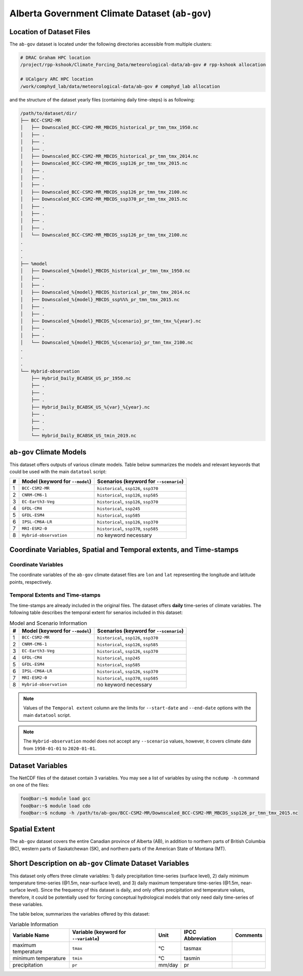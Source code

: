 Alberta Government Climate Dataset (``ab-gov``)
===============================================

Location of Dataset Files
-------------------------

The ``ab-gov`` dataset is located under the following directories
accessible from multiple clusters: 

.. code:: console

   # DRAC Graham HPC location
   /project/rpp-kshook/Climate_Forcing_Data/meteorological-data/ab-gov # rpp-kshook allocation

   # UCalgary ARC HPC location
   /work/comphyd_lab/data/meteorological-data/ab-gov # comphyd_lab allocation

and the structure of the dataset yearly files (containing daily
time-steps) is as following:

.. code:: console

   /path/to/dataset/dir/
   ├── BCC-CSM2-MR
   │   ├── Downscaled_BCC-CSM2-MR_MBCDS_historical_pr_tmn_tmx_1950.nc 
   │   ├── .
   │   ├── .
   │   ├── .
   │   ├── Downscaled_BCC-CSM2-MR_MBCDS_historical_pr_tmn_tmx_2014.nc  
   │   ├── Downscaled_BCC-CSM2-MR_MBCDS_ssp126_pr_tmn_tmx_2015.nc
   │   ├── .
   │   ├── .
   │   ├── .
   │   ├── Downscaled_BCC-CSM2-MR_MBCDS_ssp126_pr_tmn_tmx_2100.nc
   │   ├── Downscaled_BCC-CSM2-MR_MBCDS_ssp370_pr_tmn_tmx_2015.nc
   │   ├── .
   │   ├── .
   │   ├── .
   │   ├── .
   │   └── Downscaled_BCC-CSM2-MR_MBCDS_ssp126_pr_tmn_tmx_2100.nc
   .
   .
   .
   ├── %model
   │   ├── Downscaled_%{model}_MBCDS_historical_pr_tmn_tmx_1950.nc 
   │   ├── .
   │   ├── .
   │   ├── Downscaled_%{model}_MBCDS_historical_pr_tmn_tmx_2014.nc
   │   ├── Downscaled_%{model}_MBCDS_ssp%%%_pr_tmn_tmx_2015.nc
   │   ├── .
   │   ├── .
   │   ├── Downscaled_%{model}_MBCDS_%{scenario}_pr_tmn_tmx_%{year}.nc
   │   ├── .
   │   ├── .
   │   └── Downscaled_%{model}_MBCDS_%{scenario}_pr_tmn_tmx_2100.nc
   .
   .
   .
   └── Hybrid-observation
       ├── Hybrid_Daily_BCABSK_US_pr_1950.nc
       ├── .
       ├── .
       ├── .
       ├── Hybrid_Daily_BCABSK_US_%{var}_%{year}.nc
       ├── .
       ├── .
       ├── .
       └── Hybrid_Daily_BCABSK_US_tmin_2019.nc

``ab-gov`` Climate Models
-------------------------

This dataset offers outputs of various climate models. Table below
summarizes the models and relevant keywords that could be used with the
main ``datatool`` script:

+---+-----------------------------+-------------------------------------+
| # | Model (keyword for          | Scenarios (keyword for              |
|   | ``--model``)                | ``--scenario``)                     |
+===+=============================+=====================================+
| 1 | ``BCC-CSM2-MR``             | ``historical``, ``ssp126``,         |
|   |                             | ``ssp370``                          |
+---+-----------------------------+-------------------------------------+
| 2 | ``CNRM-CM6-1``              | ``historical``, ``ssp126``,         |
|   |                             | ``ssp585``                          |
+---+-----------------------------+-------------------------------------+
| 3 | ``EC-Earth3-Veg``           | ``historical``, ``ssp126``,         |
|   |                             | ``ssp370``                          |
+---+-----------------------------+-------------------------------------+
| 4 | ``GFDL-CM4``                | ``historical``, ``ssp245``          |
+---+-----------------------------+-------------------------------------+
| 5 | ``GFDL-ESM4``               | ``historical``, ``ssp585``          |
+---+-----------------------------+-------------------------------------+
| 6 | ``IPSL-CM6A-LR``            | ``historical``, ``ssp126``,         |
|   |                             | ``ssp370``                          |
+---+-----------------------------+-------------------------------------+
| 7 | ``MRI-ESM2-0``              | ``historical``, ``ssp370``,         |
|   |                             | ``ssp585``                          |
+---+-----------------------------+-------------------------------------+
| 8 | ``Hybrid-observation``      | no keyword necessary                |
+---+-----------------------------+-------------------------------------+

Coordinate Variables, Spatial and Temporal extents, and Time-stamps
-------------------------------------------------------------------

Coordinate Variables
~~~~~~~~~~~~~~~~~~~~

The coordinate variables of the ``ab-gov`` climate dataset files are
``lon`` and ``lat`` representing the longitude and latitude points,
respectively.

Temporal Extents and Time-stamps
~~~~~~~~~~~~~~~~~~~~~~~~~~~~~~~~

The time-stamps are already included in the original files. The dataset
offers **daily** time-series of climate variables. The following table
describes the temporal extent for senarios included in this dataset:

.. list-table:: Model and Scenario Information
   :header-rows: 1

   * - #
     - Model (keyword for ``--model``)
     - Scenarios (keyword for ``--scenario``)
   * - 1
     - ``BCC-CSM2-MR``
     - ``historical``, ``ssp126``, ``ssp370``
   * - 2
     - ``CNRM-CM6-1``
     - ``historical``, ``ssp126``, ``ssp585``
   * - 3
     - ``EC-Earth3-Veg``
     - ``historical``, ``ssp126``, ``ssp370``
   * - 4
     - ``GFDL-CM4``
     - ``historical``, ``ssp245``
   * - 5
     - ``GFDL-ESM4``
     - ``historical``, ``ssp585``
   * - 6
     - ``IPSL-CM6A-LR``
     - ``historical``, ``ssp126``, ``ssp370``
   * - 7
     - ``MRI-ESM2-0``
     - ``historical``, ``ssp370``, ``ssp585``
   * - 8
     - ``Hybrid-observation``
     - no keyword necessary


.. note::
   Values of the ``Temporal extent`` column are the limits for
   ``--start-date`` and ``--end-date`` options with the main
   ``datatool`` script.

.. note::
   The ``Hybrid-observation`` model does not accept any
   ``--scenario`` values, however, it covers climate date from
   ``1950-01-01`` to ``2020-01-01``.

Dataset Variables
-----------------

The NetCDF files of the dataset contain 3 variables. You may see a list
of variables by using the ``ncdump -h`` command on one of the files:

.. code:: console

   foo@bar:~$ module load gcc
   foo@bar:~$ module load cdo
   foo@bar:~$ ncdump -h /path/to/ab-gov/BCC-CSM2-MR/Downscaled_BCC-CSM2-MR_MBCDS_ssp126_pr_tmn_tmx_2015.nc

Spatial Extent
--------------

The ``ab-gov`` dataset covers the entire Canadian province of Alberta
(AB), in addition to northern parts of British Columbia (BC), western
parts of Saskatchewan (SK), and northern parts of the American State of
Montana (MT).

Short Description on ``ab-gov`` Climate Dataset Variables
---------------------------------------------------------

This dataset only offers three climate variables: 1) daily precipitation
time-series (surface level), 2) daily minimum temperature time-series
(@1.5m, near-surface level), and 3) daily maximum temperature
time-series (@1.5m, near-surface level). Since the frequency of this
dataset is daily, and only offers precipitation and temperature values,
therefore, it could be potentially used for forcing conceptual
hydrological models that only need daily time-series of these variables.

The table below, summarizes the variables offered by this dataset:

.. list-table:: Variable Information
   :header-rows: 1

   * - Variable Name
     - Variable (keyword for ``--variable``)
     - Unit
     - IPCC Abbreviation
     - Comments
   * - maximum temperature
     - ``tmax``
     - °C
     - tasmax
     -
   * - minimum temperature
     - ``tmin``
     - °C
     - tasmin
     -
   * - precipitation
     - ``pr``
     - mm/day
     - pr
     -
